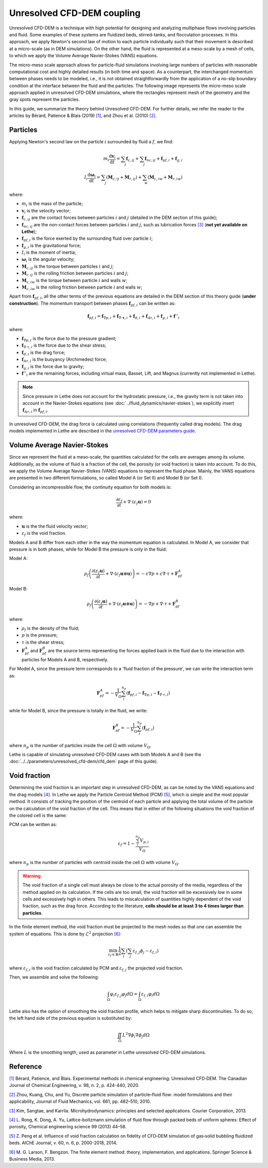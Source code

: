Unresolved CFD-DEM coupling
############################

Unresolved CFD-DEM is a technique with high potential for designing and analyzing multiphase flows involving particles and fluid. Some examples of these systems are fluidized beds, stirred-tanks, and flocculation processes. In this approach, we apply Newton's second law of motion to each particle individually such that their movement is described at a micro-scale (as in DEM simulations). On the other hand, the fluid is represented at a meso-scale by a mesh of cells, to which we apply the Volume Average Navier-Stokes (VANS) equations.

The micro-meso scale approach allows for particle-fluid simulations involving large numbers of particles with reasonable computational cost and highly detailed results (in both time and space). As a counterpart, the interchanged momentum between phases needs to be modeled, i.e., it is not obtained straightforwardly from the application of a no-slip boundary condition at the interface between the fluid and the particles. The following image represents the micro-meso scale approach applied in unresolved CFD-DEM simulations, where the rectangles represent mesh of the geometry and the gray spots represent the particles.

.. image:: images/schematic_unresolve_cfd-dem.png
    :alt: Schematic represantion of micro-meso scale approach in unresolved CFD-DEM
    :align: center
    :name: geometry

In this guide, we summarize the theory behind Unresolved CFD-DEM. For further details, we refer the reader to the articles by Bérard, Patience & Blais (2019) `[1] <https://doi.org/10.1002/cjce.23686>`_, and Zhou et al. (2010) `[2] <https://doi.org/10.1017/S002211201000306X>`_.

Particles
----------

Applying Newton's second law on the particle :math:`i` surrounded by fluid a :math:`f`, we find:

.. math::
    m_i \frac{\mathrm{d}\mathbf{v}_i}{\mathrm{d}t} = \sum_{j}\mathbf{f}_{c,ij} + \sum_{j}\mathbf{f}_{nc,ij} + \mathbf{f}_{pf,i} + \mathbf{f}_{g,i} \\
    I_i \frac{\mathrm{d}\mathbf{\omega}_i}{\mathrm{d}t} = \sum_{j}\left ( \mathbf{M}_{c,ij} + \mathbf{M}_{r,ij} \right ) + \sum_{w}\left ( \mathbf{M}_{c,iw} + \mathbf{M}_{r,iw} \right )

where:

* :math:`m_i` is the mass of the particle;
* :math:`\mathbf{v}_i` is the velocity vector;
* :math:`\mathbf{f}_{c,ij}` are the contact forces between particles :math:`i` and :math:`j` (detailed in the DEM section of this guide);
* :math:`\mathbf{f}_{nc,ij}` are the non-contact forces between particles :math:`i` and :math:`j`, such as lubrication forces `[3] <https://doi.org/10.1002/aic.690400418>`_ (**not yet available on Lethe**);
* :math:`\mathbf{f}_{pf,i}` is the force exerted by the surrounding fluid over particle :math:`i`;
* :math:`\mathbf{f}_{g,i}` is the gravitational force;
* :math:`I_i` is the moment of inertia;
* :math:`\mathbf{\omega}_i` is the angular velocity;
* :math:`\mathbf{M}_{c,ij}` is the torque between particles :math:`i` and :math:`j`;
* :math:`\mathbf{M}_{r,ij}` is the rolling friction between particles :math:`i` and :math:`j`;
* :math:`\mathbf{M}_{c,iw}` is the torque between particle :math:`i` and walls :math:`w`;
* :math:`\mathbf{M}_{c,iw}` is the rolling friction between particle :math:`i` and walls :math:`w`;

Apart from :math:`\mathbf{f}_{pf,i}`, all the other terms of the previous equations are detailed in the DEM section of this theory guide (**under construction**). The momentum transport between phases :math:`\mathbf{f}_{pf,i}` can be written as:

.. math::
    \mathbf{f}_{pf,i} = \mathbf{f}_{\nabla p,i} + \mathbf{f}_{\nabla \cdot \mathbf{\tau},i} + \mathbf{f}_{d,i} + \mathbf{f}_{Ar,i} + \mathbf{f}_{g,i} + \mathbf{f}''_{i}

where:

* :math:`\mathbf{f}_{\nabla p,i}` is the force due to the pressure gradient;
* :math:`\mathbf{f}_{\nabla \cdot \tau,i}` is the force due to the shear stress;
* :math:`\mathbf{f}_{d,i}` is the drag force;
* :math:`\mathbf{f}_{Ar,i}` is the buoyancy (Archimedes) force;
* :math:`\mathbf{f}_{g,i}` is the force due to gravity;
* :math:`\mathbf{f}''_{i}` are the remaining forces, including virtual mass, Basset, Lift, and Magnus (currently not implemented in Lethe).

.. note::
    Since pressure in Lethe does not account for the hydrostatic pressure, i.e., the gravity term is not taken into account in the Navier-Stokes equations (see :doc:`../fluid_dynamics/navier-stokes`), we explicitly insert :math:`\mathbf{f}_{Ar,i}` in :math:`\mathbf{f}_{pf,i}`.

In unresolved CFD-DEM, the drag force is calculated using correlations (frequently called drag models). The drag models implemented in Lethe are described in the `unresolved CFD-DEM parameters guide <https://lethe-cfd.github.io/lethe/parameters/unresolved_cfd-dem/cfd_dem.html>`_.

Volume Average Navier-Stokes
-----------------------------

Since we represent the fluid at a meso-scale, the quantities calculated for the cells are averages among its volume. Additionally, as the volume of fluid is a fraction of the cell, the porosity (or void fraction) is taken into account. To do this, we apply the Volume Average Navier-Stokes (VANS) equations to represent the fluid phase. Mainly, the VANS equations are presented in two different formulations, so called Model A (or Set II) and Model B (or Set I).

Considering an incompressible flow, the continuity equation for both models is:

.. math::
    \frac{\partial \varepsilon_f}{\partial t} + \nabla \cdot \left ( \varepsilon_f \mathbf{u} \right ) = 0

where:

* :math:`\mathbf{u}` is the the fluid velocity vector;
* :math:`\varepsilon_f` is the void fraction.

Models A and B differ from each other in the way the momentum equation is calculated. In Model A, we consider that pressure is in both phases, while for Model B the pressure is only in the fluid:

Model A:

.. math:: 
    \rho_f \left ( \frac{\partial \left ( \varepsilon_f \mathbf{u} \right )}{\partial t} + \nabla \cdot \left ( \varepsilon_f \mathbf{u} \otimes \mathbf{u} \right ) \right ) = -\varepsilon \nabla p + \varepsilon \nabla \cdot \tau + \mathbf{F}_{pf}^A

Model B:

.. math:: 
    \rho_f \left ( \frac{\partial \left ( \varepsilon_f \mathbf{u} \right )}{\partial t} + \nabla \cdot \left ( \varepsilon_f \mathbf{u} \otimes \mathbf{u} \right ) \right ) = -\nabla p + \nabla \cdot \tau + \mathbf{F}_{pf}^B

where:

* :math:`\rho_f` is the density of the fluid;
* :math:`p` is the pressure;
* :math:`\tau` is the shear stress;
* :math:`\mathbf{F}_{pf}^A` and :math:`\mathbf{F}_{pf}^B` are the source terms representing the forces applied back in the fluid due to the interaction with particles for Models A and B, respectively.

For Model A, since the pressure term corresponds to a 'fluid fraction of the pressure', we can write the interaction term as:

.. math:: 
    \mathbf{F}_{pf}^A = -\frac{1}{V_{\Omega}}\sum_{i}^{n_p}\left ( \mathbf{f}_{pf, i} - \mathbf{f}_{\nabla p, i} - \mathbf{f}_{\nabla \cdot \tau, i} \right )

while for Model B, since the pressure is totally in the fluid, we write:

.. math:: 
    \mathbf{F}_{pf}^B = -\frac{1}{V_{\Omega}}\sum_{i}^{n_p}\left ( \mathbf{f}_{pf, i} \right )

where :math:`n_p` is the number of particles inside the cell :math:`\Omega` with volume :math:`V_{\Omega}`.

Lethe is capable of simulating unresolved CFD-DEM cases with both Models A and B (see the :doc:`../../parameters/unresolved_cfd-dem/cfd_dem` page of this guide).

Void fraction
--------------
Determining the void fraction is an important step in unresolved CFD-DEM, as can be noted by the VANS equations and the drag models `[4] <http://dx.doi.org/10.1016/j.ces.2013.05.036>`_. In Lethe we apply the Particle Centroid Method (PCM) `[5] <https://doi.org/10.1002/aic.14421>`_, which is simple and the most popular method. It consists of tracking the position of the centroid of each particle and applying the total volume of the particle on the calculation of the void fraction of the cell. This means that in either of the following situations the void fraction of the colored cell is the same:

.. image:: images/void_frac1.png
.. image:: images/void_frac2.png

PCM can be written as:

.. math:: 
    \varepsilon_f = 1 - \frac{\sum_{i}^{n_p} V_{p,i}}{V_\Omega}

where :math:`n_p` is the number of particles with centroid inside the cell :math:`\Omega` with volume :math:`V_{\Omega}`.

.. warning::
    The void fraction of a single cell must always be close to the actual porosity of the media, regardless of the method applied on its calculation. If the cells are too small, the void fraction will be excessively low in some cells and excessively high in others. This leads to miscalculation of quantities highly dependent of the void fraction, such as the drag force. According to the literature, **cells should be at least 3 to 4 times larger than particles**. 

In the finite element method, the void fraction must be projected to the mesh nodes so that one can assemble the system of equations. This is done by :math:`\mathcal{L}^2` projection `[6] <https://link.springer.com/book/10.1007/978-3-642-33287-6>`_:

.. math:: 
    \min_{\varepsilon_f \in \mathbb{R}} \frac{1}{2} \sum_i \left (\sum_j \varepsilon_{f,j} \phi_j - \varepsilon_{f,i} \right )

where :math:`\varepsilon_{f,i}` is the void fraction calculated by PCM and :math:`\varepsilon_{f,j}` the projected void fraction.

Then, we assemble and solve the following:

.. math::
    \int_{\Omega} \varphi_i \varepsilon_{f,j} \varphi_j d \Omega = \int_{\Omega} \varepsilon_{f,i} \varphi_i d \Omega


Lethe also has the option of smoothing the void fraction profile, which helps to mitigate sharp discontinuities. To do so, the left hand side of the previous equation is substituted by:

.. math::
    \iint_\Omega L^2 \nabla \phi_i \nabla \phi_j d\Omega

Where :math:`L` is the smoothing length, used as parameter in Lethe unresolved CFD-DEM simulations.

Reference
-----------
`[1] <https://doi.org/10.1002/cjce.23686>`_ Bérard, Patience, and Blais. Experimental methods in chemical engineering: Unresolved CFD‐DEM. The Canadian Journal of Chemical Engineering, v. 98, n. 2, p. 424-440, 2020.

`[2] <https://doi.org/10.1017/S002211201000306X>`_ Zhou, Kuang, Chu, and Yu, Discrete particle simulation of particle–fluid flow: model formulations and their applicability, Journal of Fluid Mechanics, vol. 661, pp. 482–510, 2010.

`[3] <https://doi.org/10.1002/aic.690400418>`_ Kim, Sangtae, and Karrila. Microhydrodynamics: principles and selected applications. Courier Corporation, 2013.

`[4] <http://dx.doi.org/10.1016/j.ces.2013.05.036>`_ L. Rong, K. Dong, A. Yu, Lattice-boltzmann simulation of fluid flow through packed beds of uniform spheres: Effect of porosity, Chemical engineering science 99 (2013) 44–58.

`[5] <https://doi.org/10.1002/aic.14421>`_ Z. Peng et al. Influence of void fraction calculation on fidelity of CFD‐DEM simulation of gas‐solid bubbling fluidized beds. AIChE Journal, v. 60, n. 6, p. 2000-2018, 2014.

`[6] <https://link.springer.com/book/10.1007/978-3-642-33287-6>`_ M. G. Larson, F. Bengzon. The finite element method: theory, implementation, and applications. Springer Science & Business Media, 2013.